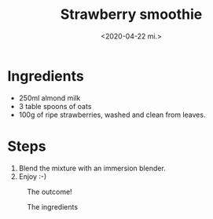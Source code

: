 #+title: Strawberry smoothie
#+date: <2020-04-22 mi.>

* Ingredients
- 250ml almond milk
- 3 table spoons of oats
- 100g of ripe strawberries, washed and clean from leaves.

* Steps
1. Blend the mixture with an immersion blender.
2. Enjoy :-)

#+CAPTION: The outcome!
[[./smoothie.jpg]]

#+CAPTION: The ingredients
[[./strawberries.jpg]]
